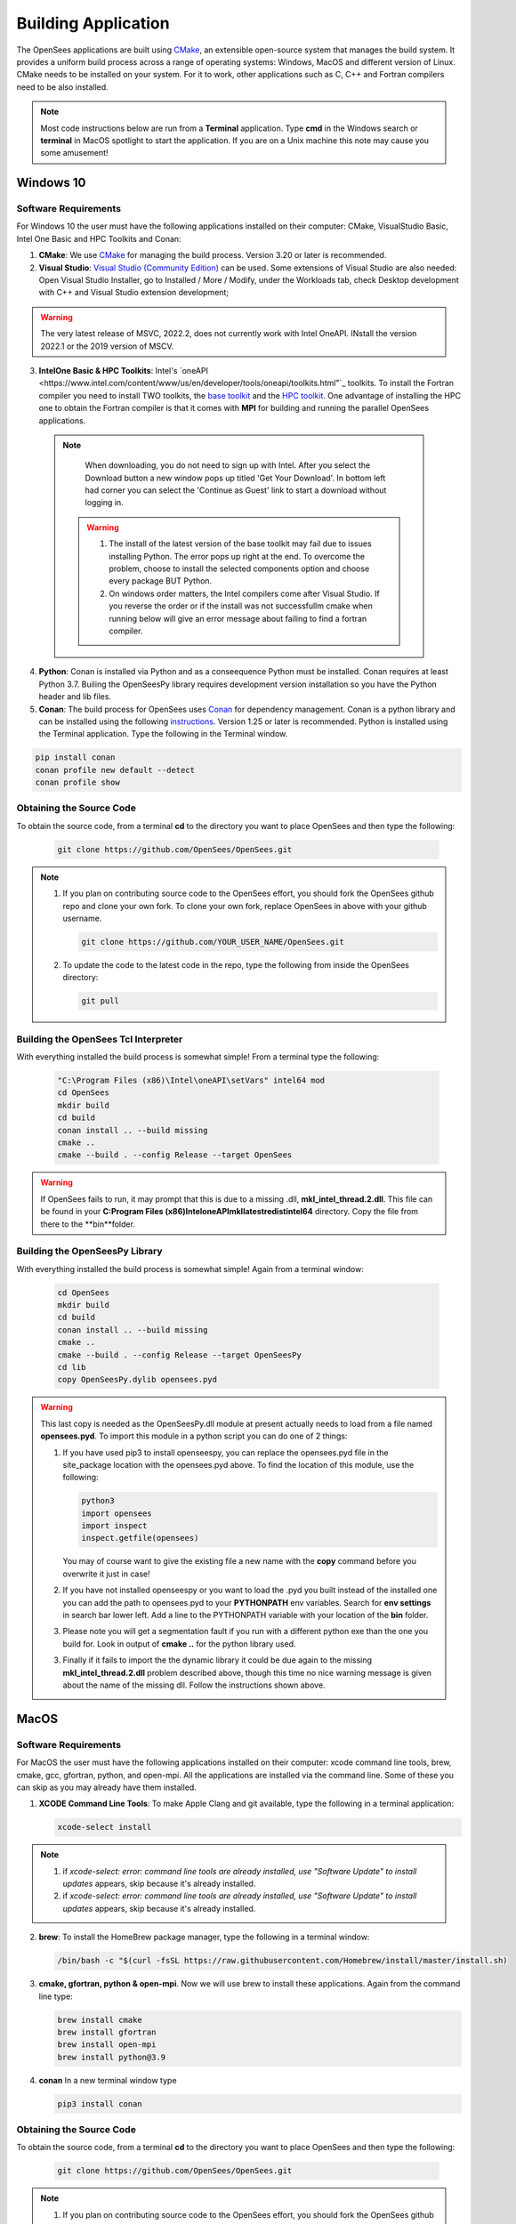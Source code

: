 .. _build:

********************
Building Application
********************

The OpenSees applications are built using `CMake <https://cmake.org/>`_, an extensible open-source system that manages the build system. It provides a uniform build process across a range of operating systems: Windows, MacOS and different version of Linux. CMake needs to be installed on your system. For it to work, other applications such as C, C++ and Fortran compilers need to be also installed.


.. note::
   
   Most code instructions below are run from a **Terminal** application. Type **cmd** in the Windows search or **terminal** in MacOS spotlight to start the application. If you are on a Unix machine this note may cause you some amusement!


Windows 10
**********

Software Requirements
^^^^^^^^^^^^^^^^^^^^^

For Windows 10 the user must have the following applications installed on their computer: CMake, VisualStudio Basic, Intel One Basic and HPC Toolkits and Conan:

1. **CMake**: We use `CMake <https://cmake.org/download/>`_ for managing the build process. Version 3.20 or later is recommended.  

2. **Visual Studio**: `Visual Studio (Community Edition) <https://visualstudio.microsoft.com/vs/>`_ can be used. Some extensions of Visual Studio are also needed: Open Visual Studio Installer, go to Installed / More / Modify, under the Workloads tab, check Desktop development with C++ and Visual Studio extension development;   

.. warning::

   The very latest release of MSVC,  2022.2, does not currently work with Intel OneAPI. INstall the version 2022.1 or the 2019 version of MSCV.
   
   
3. **IntelOne Basic & HPC Toolkits**: Intel's `oneAPI <https://www.intel.com/content/www/us/en/developer/tools/oneapi/toolkits.html"`_ toolkits. To install the Fortran compiler you need to install TWO toolkits, the `base toolkit <https://www.intel.com/content/www/us/en/developer/tools/oneapi/base-toolkit-download.html>`_ and the `HPC toolkit <https://www.intel.com/content/www/us/en/developer/tools/oneapi/hpc-toolkit-download.html>`_.  One advantage of installing the HPC one to obtain the Fortran compiler is that it comes with **MPI** for building and running the parallel OpenSees applications.

  .. note::

       When downloading, you do not need to sign up with Intel. After you select the Download button a new window pops up titled 'Get Your Download'. In bottom left had corner you can select the 'Continue as Guest' link to start a download without logging in.

   .. warning::

         1. The install of the latest version of the base toolkit may fail due to issues installing Python. The error pops up right at the end. To overcome the problem, choose to install the selected components option and choose every package BUT Python.
         2. On windows order matters, the Intel compilers come after Visual Studio. If you reverse the order or if the install was not successfullm cmake when running below will give an error message about failing to find a fortran compiler.

4. **Python**: Conan is installed via Python and as a conseequence Python must be installed. Conan requires at least Python 3.7. Builing the OpenSeesPy library requires development version installation so you have the Python header and lib files.

5. **Conan**: The build process for OpenSees uses `Conan <https://conan.io/>`_ for dependency management. Conan is a python library and can be installed using the following `instructions <https://docs.conan.io/en/latest/installation.html>`_. Version 1.25 or later is recommended. Python is installed using the Terminal application. Type the following in the Terminal window.

.. code:: console

        pip install conan
        conan profile new default --detect
	conan profile show

Obtaining the Source Code       
^^^^^^^^^^^^^^^^^^^^^^^^^

To obtain the source code, from a terminal **cd** to the directory you want to place OpenSees and then type the following:

      .. code::

         git clone https://github.com/OpenSees/OpenSees.git

.. note::

   1. If you plan on contributing source code to the OpenSees effort, you should fork the OpenSees github repo and clone your own fork. To clone your own fork, replace OpenSees in above with your github username.

      .. code::

         git clone https://github.com/YOUR_USER_NAME/OpenSees.git

   2. To update the code to the latest code in the repo, type the following from inside the OpenSees directory:

      .. code::

         git pull

	 
Building the OpenSees Tcl Interpreter
^^^^^^^^^^^^^^^^^^^^^^^^^^^^^^^^^^^^^

With everything installed the build process is somewhat simple! From a terminal type the following:

      .. code::
	 
	 "C:\Program Files (x86)\Intel\oneAPI\setVars" intel64 mod
	 cd OpenSees
         mkdir build
         cd build
         conan install .. --build missing
         cmake .. 
         cmake --build . --config Release --target OpenSees

.. warning::

   If OpenSees fails to run, it may prompt that this is due to a missing .dll, **mkl_intel_thread.2.dll**. This file can be found in your **C:\Program Files (x86)\Intel\oneAPI\mkl\latest\redist\intel64** directory. Copy the file from there to the **bin**folder.


Building the OpenSeesPy Library
^^^^^^^^^^^^^^^^^^^^^^^^^^^^^^^

With everything installed the build process is somewhat simple! Again from a terminal window:

      .. code::

	 cd OpenSees
         mkdir build
         cd build
         conan install .. --build missing
         cmake .. 
         cmake --build . --config Release --target OpenSeesPy
	 cd lib
	 copy OpenSeesPy.dylib opensees.pyd

.. warning::

   This last copy is needed as the OpenSeesPy.dll module at present actually needs to load from a file named **opensees.pyd**. To import this module in a python script you can do one of 2 things:

   1. If you have used pip3 to install openseespy, you can replace the opensees.pyd file in the site_package location with the opensees.pyd above. To find the location of this module, use the following:

      .. code::

	 python3
	 import opensees
	 import inspect
	 inspect.getfile(opensees)

      You may of course want to give the existing file a new name with the **copy** command before you overwrite it just in case!
		
   2. If you have not installed openseespy or you want to load the .pyd you built instead of the installed one you can add the path to opensees.pyd to your **PYTHONPATH** env variables. Search for **env settings** in search bar lower left. Add a line to the PYTHONPATH variable with your location of the **bin** folder.

   3. Please note you will get a segmentation fault if you run with a different python exe than the one you build for. Look in output of **cmake ..** for the python library used.

   3. Finally if it fails to import the the dynamic library it could be due again to the missing **mkl_intel_thread.2.dll** problem described above, though this time no nice warning message is given about the name of the missing dll. Follow the instructions shown above.

   
MacOS
*****

Software Requirements
^^^^^^^^^^^^^^^^^^^^^


For MacOS the user must have the following applications installed on their computer: xcode command line tools, brew, cmake, gcc, gfortran, python, and open-mpi. All the applications are installed via the command line. Some of these you can skip as you may already have them installed.

1. **XCODE Command Line Tools**: To make Apple Clang and git available, type the following in a terminal application:

   .. code:: 

      xcode-select install

.. note::
   
   #. if `xcode-select: error: command line tools are already installed, use "Software Update" to install updates` appears, skip because it's already installed.
      
   #. if `xcode-select: error: command line tools are already installed, use "Software Update" to install updates` appears, skip because it's already installed.

2. **brew**: To install the HomeBrew package manager, type the following in a terminal window:

   .. code::

      /bin/bash -c "$(curl -fsSL https://raw.githubusercontent.com/Homebrew/install/master/install.sh)


3. **cmake, gfortran, python & open-mpi**. Now we will use brew to install these applications. Again from the command line type:
   

   .. code::
      
      brew install cmake
      brew install gfortran
      brew install open-mpi
      brew install python@3.9


4. **conan** In a new terminal window type
   
   .. code::
   
      pip3 install conan


Obtaining the Source Code       
^^^^^^^^^^^^^^^^^^^^^^^^^

To obtain the source code, from a terminal **cd** to the directory you want to place OpenSees and then type the following:

      .. code::

         git clone https://github.com/OpenSees/OpenSees.git


.. note::

   1. If you plan on contributing source code to the OpenSees effort, you should fork the OpenSees github repo and clone your own fork. To clone your own fork, replace OpenSees in above with your github username.

      .. code::

         git clone https://github.com/YOUR_USER_NAME/OpenSees.git

   2. To update the code to the latest code in the repo, type the following from inside the OpenSees directory:

      .. code::

         git pull
      
Building the OpenSees Tcl Application
^^^^^^^^^^^^^^^^^^^^^^^^^^^^^^^^^^^^^

With everything installed the build process is somehwat simple! Again from a terminal window:

      .. code::

	 cd OpenSees
         mkdir build
         cd build
         conan install .. --build missing
         cmake .. 
         cmake --build . --config Release --target OpenSees	 


.. warning::

   If conan fails, try updating conan to the latest with the following (NOTE: the update has worked if the versio nnumbers are different):

   .. code::

      conan --version
      git clone https://github.com/conan-io/conan.git conansrc
      cd conansrc/
      pip3 install -e .
      conan --version

.. note::

   1. You only have to issue the first 4 commands once. The fifth command is only needed if you change a CMakeFile.txt. Typically if you are just editing code you only need to type  the last command.


Building the OpenSeesPy Library
^^^^^^^^^^^^^^^^^^^^^^^^^^^^^^^

With everything installed the build process is somewhat simple! Again from a terminal window:

      .. code::

	 cd OpenSees
         mkdir build
         cd build
         conan install .. --build missing
         cmake .. 
         cmake --build . --config Release --target OpenSeesPy
	 mv ./lib/OpenSeesPy.dylib ./lib/opensees.so

.. warning::

   This last copy is needed as the OpenSeesPy.dylib module at present actually needs to load from a file named **opensees.so** To import this module now in your code you must do one of 2 things:

   1. If you have used pip3 to install openseespy, you can replace the opensees.so file in the site_package location with the opensees.so above. To find the location of this module, use the following:

      .. code::

	 python3
	 import opensees
	 import inspect
	 inspect.getFile(opensees)

      You may of course want to give the existing file a new name with the **mv** command.
		
   2. If you have not installed openseespy or you want to load the .so you built instead of the installed one you can add the path to opensees.so to your **PYTHONPATH** env variables with export PYTHONPATH=$PWD or PYTHONPATH=$PWD:$PYTHONPATH depending on if PYTHONPATH exists when you type **env** in the terminal. NOTE: Using $PWD assumes you are in the directory containing the lib file, other put in the full path to the directory.

   3. Finally plase note you will get a segmentation fault if you run with a different python exe than the one you build for. Look in output of **cmake ..** for the python library used.      

      
Ubuntu
******

Software Requirements
^^^^^^^^^^^^^^^^^^^^^

1. **Applications installed with apt**: For Ubuntu the user must have a number of packages installed on their system. These can all be installed using the app application using the following commands issued in a terminal window.

   .. code::

      sudo apt-get update      
      sudo apt install -y cmake
      sudo apt install -y gcc
      sudo apt install -y gfortran
      sudo apt install -y liblapack-dev
      sudo apt install -y python3-pip
      sudo apt install -y libopenmpi-dev
      sudo apt install -y libmkl-blacs-openmpi-lp64

2. **conan** In a new terminal window type
   
   .. code::
   
      pip3 install conan

      .. warning::

	 Read the output from the last command. When installing conan, the path to conan may not be added to your PATH environ variable. You will need to add it to your PATH variable, or modify the **conan install ** command below to include full path to the **conan** exe.

Obtaining the Source Code       
^^^^^^^^^^^^^^^^^^^^^^^^^

To obtain the source code, from a terminal **cd** to the directory you want to place OpenSees and then type the following:

      .. code::

         git clone https://github.com/OpenSees/OpenSees.git


.. note::

   1. If you plan on contributing source code to the OpenSees effort, you should fork the OpenSees github repo and clone your own fork. To clone your own fork, replace OpenSees in above with your github username.

      .. code::

         git clone https://github.com/YOUR_USER_NAME/OpenSees.git

   2. To update the code to the latest code in the repo, type the following from inside the OpenSees directory:

      .. code::

         git pull
      
Building the OpenSees Tcl Interpreter
^^^^^^^^^^^^^^^^^^^^^^^^^^^^^^^^^^^^^

With everything installed the build process is somehwat simple! Again from a terminal window:

      .. code::

	 cd OpenSees
         mkdir build
         cd build
         conan install .. --build missing
         cmake .. 
         cmake --build . --config Release --target OpenSees --parallel 4


.. note::

   1. You only have to issue the first 4 commands once. The fifth command is only needed if you change a CMakeFile.txt. Typically if you are just editing code you only need to type the last command.
   2. If you have more than **4** cores available, you can use the exra cores by changing the **4** value!
      
Building the OpenSeesPy Library
^^^^^^^^^^^^^^^^^^^^^^^^^^^^^^^

With everything installed the build process is somewhat simple! Again from a terminal window:

      .. code::

	 cd OpenSees
         mkdir build
         cd build
         conan install .. --build missing
         cmake .. 
         cmake --build . --config Release --target OpenSeesPy
	 mv ./lib/OpenSeesPy.so ./lib/opensees.so

.. warning::

   This last copy is needed as the OpenSeesPy.dylib module at present actually needs to load from a file named **opensees.so** (go figure). Also to import this module now in your code you can do one of 2 things:

   1. If you have used pip3 to install openseespy, you can replace the opensees.so file in the site_package location with the opensees.so above. To find the location of this module, use the following:

      .. code::

	 python3
	 import opensees
	 import inspect
	 inspect.getFile(opensees)

      You may of course want to give the existing file a new name with the **mv** command.
		
   2. If you have not installed openseespy or you want to load the .so you built instead of the installed one you can add the path to opensees.so to your **PYTHONPATH** env variables with export PYTHONPATH=$PWD or PYTHONPATH=$PWD:$PYTHONPATH depending on if PYTHONPATH exists when you type **env** in the terminal. NOTE: Using $PWD assumes you are in the directory containg the lib file.

   3. Finally plase note you will get a segmentation fault if you run with a different python exe than the one you build for. Look in output of **cmake ..** for the python library used.      

